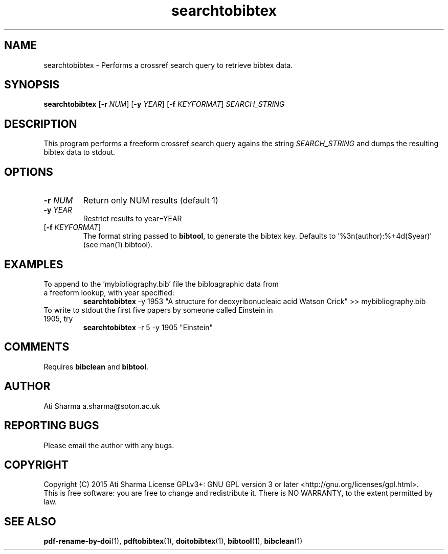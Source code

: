 .ig
Copyright (C) 2015 Ati Sharma

Permission is granted to make and distribute verbatim copies of
this manual provided the copyright notice and this permission notice
are preserved on all copies.

Permission is granted to copy and distribute modified versions of this
manual under the conditions for verbatim copying, provided that the
entire resulting derived work is distributed under the terms of a
permission notice identical to this one.

Permission is granted to copy and distribute translations of this
manual into another language, under the above conditions for modified
versions, except that this permission notice may be included in
translations approved by the Free Software Foundation instead of in
the original English.
..
.
.TH searchtobibtex 1 "April 16, 2015" "version 0.1" "USER COMMANDS"
.SH NAME
searchtobibtex \- Performs a crossref search query to retrieve bibtex data.
.SH SYNOPSIS
.B searchtobibtex
[\fB-r\fR \fINUM\fR] [\fB-y\fR \fIYEAR\fR] [\fB-f\fR \fIKEYFORMAT\fR] \fISEARCH_STRING\fR
.SH DESCRIPTION
This program performs a freeform crossref search query agains the string \fISEARCH_STRING\fR and dumps the resulting bibtex data to stdout.
.\" To understand the implementation, see for example http://labs.crossref.org/resolving-citations-we-dont-need-no-stinkin-parser/
.SH OPTIONS
.TP
\fB-r\fR \fINUM\fR
Return only NUM results (default 1)
.TP
\fB-y\fR \fIYEAR\fR
Restrict results to year=YEAR
.TP
[\fB-f\fR \fIKEYFORMAT\fR]
The format string passed to \fBbibtool\fR, to generate the bibtex key. Defaults to '%3n(author):%+4d($year)' (see man(1) bibtool).
.SH EXAMPLES
.TP
To append to the 'mybibliography.bib' file the bibloagraphic data from a freeform lookup, with year specified:
.B searchtobibtex
-y 1953 "A structure for deoxyribonucleaic acid Watson Crick" >> mybibliography.bib
.PP
.TP
To write to stdout the first five papers by someone called Einstein in 1905, try
.B
searchtobibtex
-r 5 -y 1905 "Einstein"
.PP
.SH COMMENTS
Requires \fBbibclean\fR and \fBbibtool\fR.
.SH AUTHOR
Ati Sharma
a.sharma@soton.ac.uk
.SH "REPORTING BUGS"
Please email the author with any bugs.
.SH COPYRIGHT
Copyright (C) 2015 Ati Sharma
License GPLv3+: GNU GPL version 3 or later <http://gnu.org/licenses/gpl.html>.
.br
This is free software: you are free to change and redistribute it.
There is NO WARRANTY, to the extent permitted by law.
.SH "SEE ALSO"
.BR pdf-rename-by-doi (1),
.BR pdftobibtex (1),
.BR doitobibtex (1),
.BR bibtool (1),
.BR bibclean (1)
